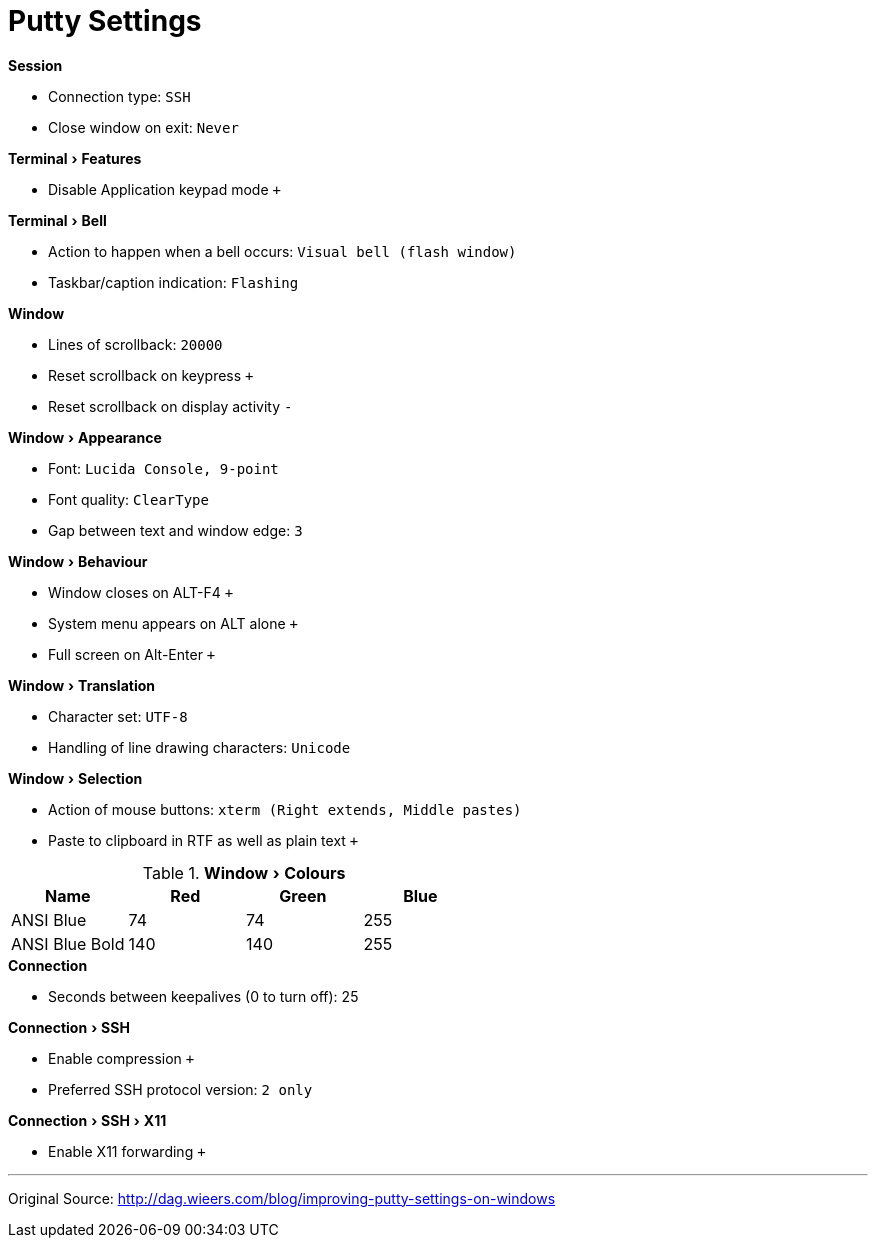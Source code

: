 = Putty Settings
:experimental:


.menu:Session[]
* Connection type: `SSH`
* Close window on exit: `Never`

.menu:Terminal[Features]
* Disable Application keypad mode `+`

.menu:Terminal[Bell]
* Action to happen when a bell occurs: `Visual bell (flash window)`
* Taskbar/caption indication: `Flashing`

.menu:Window[]
* Lines of scrollback: `20000`
* Reset scrollback on keypress `+`
* Reset scrollback on display activity `-`

.menu:Window[Appearance]
* Font: `Lucida Console, 9-point`
* Font quality: `ClearType`
* Gap between text and window edge: `3`

.menu:Window[Behaviour]
* Window closes on ALT-F4 `+`
* System menu appears on ALT alone `+`
* Full screen on Alt-Enter `+`

.menu:Window[Translation]
* Character set: `UTF-8`
* Handling of line drawing characters: `Unicode`

.menu:Window[Selection]
* Action of mouse buttons: `xterm (Right extends, Middle pastes)`
* Paste to clipboard in RTF as well as plain text `+`

.menu:Window[Colours]

[%header]
|===
| Name | Red | Green | Blue
| ANSI Blue | 74 | 74 |255
| ANSI Blue Bold| 140 | 140 | 255
|===

.menu:Connection[]
* Seconds between keepalives (0 to turn off): 25

.menu:Connection[SSH]
* Enable compression `+`
* Preferred SSH protocol version: `2 only`

.menu:Connection[SSH > X11]
* Enable X11 forwarding `+`


'''
Original Source: http://dag.wieers.com/blog/improving-putty-settings-on-windows
